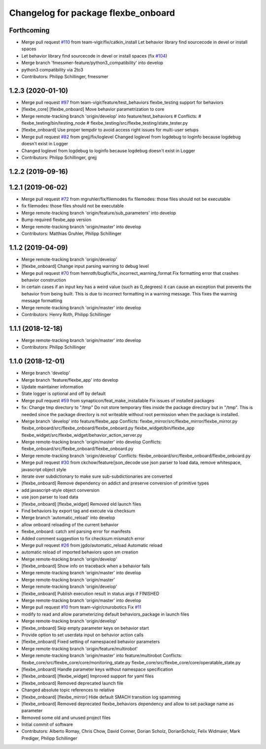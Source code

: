 ^^^^^^^^^^^^^^^^^^^^^^^^^^^^^^^^^^^^
Changelog for package flexbe_onboard
^^^^^^^^^^^^^^^^^^^^^^^^^^^^^^^^^^^^

Forthcoming
-----------
* Merge pull request `#110 <https://github.com/team-vigir/flexbe_behavior_engine/issues/110>`_ from team-vigir/fix/catkin_install
  Let behavior library find sourcecode in devel or install spaces
* Let behavior library find sourcecode in devel or install spaces
  (fix `#104 <https://github.com/team-vigir/flexbe_behavior_engine/issues/104>`_)
* Merge branch 'fmessmer-feature/python3_compatibility' into develop
* python3 compatibility via 2to3
* Contributors: Philipp Schillinger, fmessmer

1.2.3 (2020-01-10)
------------------
* Merge pull request `#97 <https://github.com/team-vigir/flexbe_behavior_engine/issues/97>`_ from team-vigir/feature/test_behaviors
  flexbe_testing support for behaviors
* [flexbe_core] [flexbe_onboard] Move behavior parametrization to core
* Merge remote-tracking branch 'origin/develop' into feature/test_behaviors
  # Conflicts:
  #	flexbe_testing/bin/testing_node
  #	flexbe_testing/src/flexbe_testing/state_tester.py
* [flexbe_onboard] Use proper tempdir to avoid access right issues for multi-user setups
* Merge pull request `#82 <https://github.com/team-vigir/flexbe_behavior_engine/issues/82>`_ from grejj/fix/loglevel
  Changed loglevel from logdebug to loginfo because logdebug doesn't exist in Logger
* Changed loglevel from logdebug to loginfo because logdebug doesn't exist in Logger
* Contributors: Philipp Schillinger, grejj

1.2.2 (2019-09-16)
------------------

1.2.1 (2019-06-02)
------------------
* Merge pull request `#72 <https://github.com/team-vigir/flexbe_behavior_engine/issues/72>`_ from mgruhler/fix/filemodes
  fix filemodes: those files should not be executable
* fix filemodes: those files should not be executable
* Merge remote-tracking branch 'origin/feature/sub_parameters' into develop
* Bump required flexbe_app version
* Merge remote-tracking branch 'origin/master' into develop
* Contributors: Matthias Gruhler, Philipp Schillinger

1.1.2 (2019-04-09)
------------------
* Merge remote-tracking branch 'origin/develop'
* [flexbe_onboard] Change input parsing warning to debug level
* Merge pull request `#70 <https://github.com/team-vigir/flexbe_behavior_engine/issues/70>`_ from henroth/bugfix/fix_incorrect_warning_format
  Fix formatting error that crashes behavior construction
* In certain cases if an input key has a weird value (such as 0_degrees) it can cause an exception that prevents the behavior from being built. This is due to incorrect formatting in a warning message. This fixes the warning message formatting
* Merge remote-tracking branch 'origin/master' into develop
* Contributors: Henry Roth, Philipp Schillinger

1.1.1 (2018-12-18)
------------------
* Merge remote-tracking branch 'origin/master' into develop
* Contributors: Philipp Schillinger

1.1.0 (2018-12-01)
------------------
* Merge branch 'develop'
* Merge branch 'feature/flexbe_app' into develop
* Update maintainer information
* State logger is optional and off by default
* Merge pull request `#59 <https://github.com/team-vigir/flexbe_behavior_engine/issues/59>`_ from synapticon/feat_make_installable
  Fix issues of installed packages
* fix: Change tmp directory to "/tmp"
  Do not store temporary files inside the package directory but in "/tmp".
  This is needed since the package directory is not writeable without root
  permission when the package is installed.
* Merge branch 'develop' into feature/flexbe_app
  Conflicts:
  flexbe_mirror/src/flexbe_mirror/flexbe_mirror.py
  flexbe_onboard/src/flexbe_onboard/flexbe_onboard.py
  flexbe_widget/bin/flexbe_app
  flexbe_widget/src/flexbe_widget/behavior_action_server.py
* Merge remote-tracking branch 'origin/master' into develop
  Conflicts:
  flexbe_onboard/src/flexbe_onboard/flexbe_onboard.py
* Merge remote-tracking branch 'origin/develop'
  Conflicts:
  flexbe_onboard/src/flexbe_onboard/flexbe_onboard.py
* Merge pull request `#30 <https://github.com/team-vigir/flexbe_behavior_engine/issues/30>`_ from ckchow/feature/json_decode
  use json parser to load data, remove whitespace, javascript object style
* iterate over subdictionary to make sure sub-subdictionaries are converted
* [flexbe_onboard] Remove dependency on addict and preserve conversion of primitive types
* add javascript-style object conversion
* use json parser to load data
* [flexbe_onboard] [flexbe_widget] Removed old launch files
* Find behaviors by export tag and execute via checksum
* Merge branch 'automatic_reload' into develop
* allow onboard reloading of the current behavior
* flexbe_onboard: catch xml parsing error for manifests
* Added comment suggestion to fix checksum mismatch error
* Merge pull request `#26 <https://github.com/team-vigir/flexbe_behavior_engine/issues/26>`_ from jgdo/automatic_reload
  Automatic reload
* automatic reload of imported behaviors upon sm creation
* Merge remote-tracking branch 'origin/develop'
* [flexbe_onboard] Show info on traceback when a behavior fails
* Merge remote-tracking branch 'origin/master' into develop
* Merge remote-tracking branch 'origin/master'
* Merge remote-tracking branch 'origin/develop'
* [flexbe_onboard] Publish execution result in status args if FINISHED
* Merge remote-tracking branch 'origin/master' into develop
* Merge pull request `#10 <https://github.com/team-vigir/flexbe_behavior_engine/issues/10>`_ from team-vigir/cnurobotics
  Fix `#11 <https://github.com/team-vigir/flexbe_behavior_engine/issues/11>`_
* modify to read and allow parameterizing default behaviors_package in launch files
* Merge remote-tracking branch 'origin/develop'
* [flexbe_onboard] Skip empty parameter keys on behavior start
* Provide option to set userdata input on behavior action calls
* [flexbe_onboard] Fixed setting of namespaced behavior parameters
* Merge remote-tracking branch 'origin/feature/multirobot'
* Merge remote-tracking branch 'origin/master' into feature/multirobot
  Conflicts:
  flexbe_core/src/flexbe_core/core/monitoring_state.py
  flexbe_core/src/flexbe_core/core/operatable_state.py
* [flexbe_onboard] Handle parameter keys without namespace specification
* [flexbe_onboard] [flexbe_widget] Improved support for yaml files
* [flexbe_onboard] Removed deprecated launch file
* Changed absolute topic references to relative
* [flexbe_onboard] [flexbe_mirror] Hide default SMACH transition log spamming
* [flexbe_onboard] Removed deprecated flexbe_behaviors dependency and allow to set package name as parameter
* Removed some old and unused project files
* Initial commit of software
* Contributors: Alberto Romay, Chris Chow, David Conner, Dorian Scholz, DorianScholz, Felix Widmaier, Mark Prediger, Philipp Schillinger
